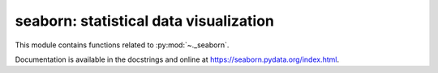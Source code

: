 .. _seaborn:

======================================================================
seaborn: statistical data visualization
======================================================================

This module contains functions related to :py:mod:`~._seaborn`.

Documentation is available in the docstrings and
online at https://seaborn.pydata.org/index.html.

.. seealso::

   [1] https://github.com/mwaskom/seaborn